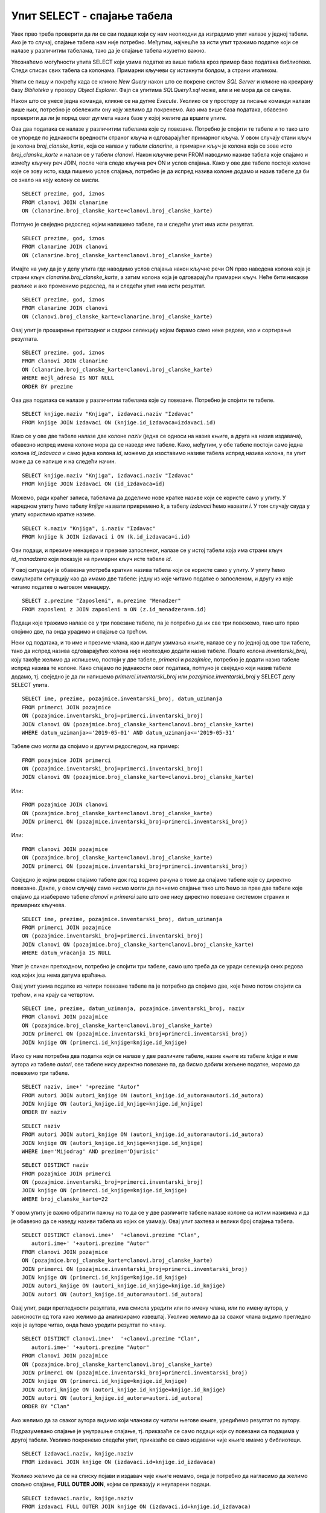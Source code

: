 Упит SELECT - спајање табела
============================

.. infonote::

 Подаци који се иначе виде заједно на једном месту, у бази података се чувају у различитим
 табелама. Већ смо анализирали, на пример, корице једног примерка књиге. На тим корицама је
 назив књиге, као и основни подаци о ауторима и издавачу. Сви ови подаци се у бази података,
 што смо већ научили, чувају у четири табеле: *knjige*, *autori*, *izdavaci* и *primerci*. Ово је
 веома важно и максимално спречава непотребно понављање података и смањује могућност за
 настајање разних грешака. 

 Међутим, када претражујемо базу, нама су за исти извештај најчешће потребни подаци из
 различитих табела. Да бисмо то постигли, треба да правилно спојимо табеле. Не би било добро
 ако бисмо, на пример, повезали име аутора са књигом коју није написао, или књигу са
 издавачем који је није објавио. Важно је да се добро савлада правилно упаривање података
 из различитих табела које су повезане системом страних и одговарајућих примарних кључева. 

Увек прво треба проверити да ли се сви подаци који су нам неопходни да изградимо упит налазе
у једној табели. Ако је то случај, спајање табела нам није потребно. Међутим, најчешће за
исти упит тражимо податке који се налазе у различитим табелама, тако да је спајање табела
изузетно важно. 

Упознаћемо могућности упита SELECT који узима податке из више табела кроз пример базе података
библиотеке. Следи списак свих табела са колонама. Примарни кључеви су истакнути болдом, а страни
италиком.

.. image:: ../../_images/slika_401.png
   :width: 780
   :align: center

.. image:: ../../_images/slika_401a.png
   :width: 780
   :align: center

Упити се пишу и покрећу када се кликне *New Query* након што се покрене систем *SQL Server*
и кликне на креирану базу *Biblioteka* у прозору *Object Explorer*. Фајл са упитима
*SQLQuery1.sql* може, али и не мора да се сачува.

Након што се унесе једна команда, кликне се на дугме *Execute*. Уколико се у простору за
писање команди налази више њих, потребно је обележити ону коју желимо да покренемо. Ако
има више база података, обавезно проверити да ли је поред овог дугмета назив базе у којој
желите да вршите упите. 

.. image:: ../../_images/slika_401b.png
   :width: 390
   :align: center

.. questionnote::

 1. Написати упит којим се, уз презиме члана, приказују износ и година плаћене чланарине. 

Ова два података се налазе у различитим табелама које су повезане. Потребно је спојити те
табеле и то тако што се упореде по једнакости вредности страног кључа и одговарајућег
примарног кључа. У овом случају стани кључ је колона *broj_clanske_karte*, која се налази у
табели *clanarine*, а примарни кључ је колона која се зове исто *broj_clanske_karte* и налази
се у табели *clanovi*. Након кључне речи FROM наводимо називе табела које спајамо и између
кључну реч JOIN, после чега следе кључна реч ON и услов спајања. Како у ове две табеле
постоје колоне које се зову исто, када пишемо услов спајања, потребно је да испред назива
колоне додамо и назив табеле да би се знало на коју колону се мисли.

.. image:: ../../_images/slika_411a.png
   :width: 780
   :align: center

::

 SELECT prezime, god, iznos 
 FROM clanovi JOIN clanarine 
 ON (clanarine.broj_clanske_karte=clanovi.broj_clanske_karte)

.. image:: ../../_images/slika_411b.png
   :width: 390
   :align: center

Потпуно је свеједно редослед којим напишемо табеле, па и следећи упит има исти резултат.

::

 SELECT prezime, god, iznos 
 FROM clanarine JOIN clanovi
 ON (clanarine.broj_clanske_karte=clanovi.broj_clanske_karte)

Имајте на уму да је у делу упита где наводимо услов спајања након кључне речи ON прво
наведена колона која је страни кључ *clanarine.broj_clanske_karte*, а затим колона која
је одговарајући примарни кључ. Неће бити никакве разлике и ако променимо редослед, па
и следећи упит има исти резултат.

::

 SELECT prezime, god, iznos 
 FROM clanarine JOIN clanovi
 ON (clanovi.broj_clanske_karte=clanarine.broj_clanske_karte)

.. questionnote::

 2. Написати упит којим се, уз презиме и имејл адресу члана, приказују износ и година плаћене
 чланарине, али само за чланове који имају имејл адресу. Податке приказати уређене абецедно
 по презимену.

Овај упит је проширење претходног и садржи селекцију којом бирамо само неке редове, као и
сортирање резултата.

::

 SELECT prezime, god, iznos 
 FROM clanovi JOIN clanarine 
 ON (clanarine.broj_clanske_karte=clanovi.broj_clanske_karte)
 WHERE mejl_adresa IS NOT NULL
 ORDER BY prezime

.. image:: ../../_images/slika_411c.png
   :width: 390
   :align: center

.. questionnote::

 3. Написати упит којим се приказују назив књиге и назив њеног издавача.

Ова два података се налазе у различитим табелама које су повезане. Потребно је спојити те табеле.

.. image:: ../../_images/slika_411d.png
   :width: 780
   :align: center

::

 SELECT knjige.naziv "Knjiga", izdavaci.naziv "Izdavac"
 FROM knjige JOIN izdavaci ON (knjige.id_izdavaca=izdavaci.id)

.. image:: ../../_images/slika_411e.png
   :width: 620
   :align: center

Како се у ове две табеле налазе две колоне *naziv* (једна се односи на назив књиге, а друга
на назив издавача), обавезно испред имена колоне мора да се наведе име табеле. Како, међутим,
у обе табеле постоји само једна колона *id_izdavaca* и само једна колона *id*, можемо да
изоставимо називе табела испред назива колона, па упит може да се напише и на следећи начин.

::

 SELECT knjige.naziv "Knjiga", izdavaci.naziv "Izdavac"
 FROM knjige JOIN izdavaci ON (id_izdavaca=id)

Можемо, ради краћег записа, табелама да доделимо нове кратке називе који се користе само у
упиту. У наредном упиту ћемо табелу *knjige* назвати привремено *k*, а табелу *izdavaci* ћемо
назвати *i*. У том случају свуда у упиту користимо кратке називе.

::

 SELECT k.naziv "Knjiga", i.naziv "Izdavac"
 FROM knjige k JOIN izdavaci i ON (k.id_izdavaca=i.id)

.. questionnote::

 4. Написати упит којим се приказују презиме запосленог и презиме његовог менаџера.

Ови подаци, и презиме менаџера и презиме запосленог, налазе се у истој табели која има страни
кључ *id_manadzera* који показује на примарни кључ исте табеле *id*. 

.. image:: ../../_images/slika_401m.png
   :scale: 60 %
   :align: center


У овој ситуацији је обавезна употреба кратких назива табела који се користе само у упиту.
У упиту ћемо симулирати ситуацију као да имамо две табеле: једну из које читамо податке о
запосленом, и другу из које читамо податке о његовом менаџеру. 

::

 SELECT z.prezime "Zaposleni", m.prezime "Menadzer"
 FROM zaposleni z JOIN zaposleni m ON (z.id_menadzera=m.id)

.. questionnote::

 5. Написати упит којим се приказују име и презиме члана, датум позајмице, инвентарски број
 примерка и идентификациони број књиге за све позајмице током месеца маја 2019. године.

.. image:: ../../_images/slika_411f.png
   :width: 620
   :align: center

Подаци које тражимо налазе се у три повезане табеле, па је потребно да их све три повежемо,
тако што прво спојимо две, па онда урадимо и спајање са трећом.

Неки од података, и то име и презиме члана, као и датум узимања књиге, налазе се у по једној
од ове три табеле, тако да испред назива одговарајућих колона није неопходно додати назив табеле.
Пошто колона *inventarski_broj*, коју такође желимо да испишемо, постоји у две табеле, *primerci*
и *pozajmice*, потребно је додати назив табеле испред назива те колоне. Како спајамо по једнакости
овог података, потпуно је свеједно који назив табеле додамо, тј. свеједно је да ли напишемо
*primerci.inventarski_broj* или *pozajmice.inventarski_broj* у SELECT делу SELECT упита.

::

 SELECT ime, prezime, pozajmice.inventarski_broj, datum_uzimanja
 FROM primerci JOIN pozajmice 
 ON (pozajmice.inventarski_broj=primerci.inventarski_broj)
 JOIN clanovi ON (pozajmice.broj_clanske_karte=clanovi.broj_clanske_karte)
 WHERE datum_uzimanja>='2019-05-01' AND datum_uzimanja<='2019-05-31'

.. image:: ../../_images/slika_411g.png
   :width: 620
   :align: center

Табеле смо могли да спојимо и другим редоследом, на пример:

::

 FROM pozajmice JOIN primerci
 ON (pozajmice.inventarski_broj=primerci.inventarski_broj)
 JOIN clanovi ON (pozajmice.broj_clanske_karte=clanovi.broj_clanske_karte)

Или:

::

 FROM pozajmice JOIN clanovi
 ON (pozajmice.broj_clanske_karte=clanovi.broj_clanske_karte)
 JOIN primerci ON (pozajmice.inventarski_broj=primerci.inventarski_broj)

Или:

::

 FROM clanovi JOIN pozajmice
 ON (pozajmice.broj_clanske_karte=clanovi.broj_clanske_karte)
 JOIN primerci ON (pozajmice.inventarski_broj=primerci.inventarski_broj)

Свеједно је којим редом спајамо табеле док год водимо рачуна о томе да спајамо табеле које
су директно повезане. Дакле, у овом случају само нисмо могли да почнемо спајање тако што ћемо
за прве две табеле које спајамо да изаберемо табеле *clanovi* и *primerci* зато што оне нису
директно повезане системом страних и примарних кључева. 

.. questionnote::

 6. Написати упит којим се приказују подаци о тренутно издатим књигама (текуће позајмице): име
 и презиме члана, датум позајмице, инвентарски број примерка и идентификациони број књиге.

::

 SELECT ime, prezime, pozajmice.inventarski_broj, datum_uzimanja
 FROM primerci JOIN pozajmice 
 ON (pozajmice.inventarski_broj=primerci.inventarski_broj)
 JOIN clanovi ON (pozajmice.broj_clanske_karte=clanovi.broj_clanske_karte)
 WHERE datum_vracanja IS NULL

Упит је сличан претходном, потребно је спојити три табеле, само што треба да се уради селекција
оних редова код којих још нема датума враћања.

.. questionnote::

 7. Написати упит којим се приказују подаци о свим позајмицама: име и презиме члана, датум позајмице,
 инвентарски број узетог примерка и назив књиге.

.. image:: ../../_images/slika_411h.png
   :width: 620
   :align: center

Овај упит узима податке из четири повезане табеле па је потребно да спојимо две, које ћемо потом
спојити са трећом, и на крају са четвртом.

::

 SELECT ime, prezime, datum_uzimanja, pozajmice.inventarski_broj, naziv
 FROM clanovi JOIN pozajmice
 ON (pozajmice.broj_clanske_karte=clanovi.broj_clanske_karte)
 JOIN primerci ON (pozajmice.inventarski_broj=primerci.inventarski_broj)
 JOIN knjige ON (primerci.id_knjige=knjige.id_knjige)

.. questionnote:: 

 8. Написати упит којим се приказују назив књиге и име аутора. Резултат уредити по називу књиге. 

.. image:: ../../_images/slika_411i.png
   :width: 780
   :align: center

Иако су нам потребна два податка који се налазе у две различите табеле, назив књиге из табеле
*knjige* и име аутора из табеле *autori*, ове табеле нису директно повезане па, да бисмо добили
жељене податке, морамо да повежемо три табеле.

::

 SELECT naziv, ime+' '+prezime "Autor"
 FROM autori JOIN autori_knjige ON (autori_knjige.id_autora=autori.id_autora)
 JOIN knjige ON (autori_knjige.id_knjige=knjige.id_knjige)
 ORDER BY naziv

.. questionnote:: 

 9. Написати упит којим се приказују називи књигa чији је један од аутора Мијодраг Ђуришић.

::

 SELECT naziv
 FROM autori JOIN autori_knjige ON (autori_knjige.id_autora=autori.id_autora)
 JOIN knjige ON (autori_knjige.id_knjige=knjige.id_knjige)
 WHERE ime='Mijodrag' AND prezime='Djurisic'

.. questionnote:: 

 10. Написати упит којим се приказују називи књига које је из библиотеке узимао члан са бројем
 чланске карте 22, али без понављања. Дакле, уколико је члан током година колико је члан
 библиотеке узимао исту књигу неколико пута, назив те књиге треба да се прикаже само једном. 

::

 SELECT DISTINCT naziv
 FROM pozajmice JOIN primerci 
 ON (pozajmice.inventarski_broj=primerci.inventarski_broj)
 JOIN knjige ON (primerci.id_knjige=knjige.id_knjige)
 WHERE broj_clanske_karte=22

.. questionnote:: 

 11. Написати упит којим се приказују имена чланова и имена аутора чије су књиге читали, без
 понављања (исти члан је могао да чита неколико књига истог аутора). 

У овом упиту је важно обратити пажњу на то да се у две различите табеле налазе колоне са
истим називима и да је обавезно да се наведу називи табела из којих се узимају. Овај упит
захтева и велики број спајања табела. 

.. image:: ../../_images/slika_411j.png
   :width: 780
   :align: center

::

 SELECT DISTINCT clanovi.ime+'  '+clanovi.prezime "Clan", 
    autori.ime+' '+autori.prezime "Autor"
 FROM clanovi JOIN pozajmice
 ON (pozajmice.broj_clanske_karte=clanovi.broj_clanske_karte)
 JOIN primerci ON (pozajmice.inventarski_broj=primerci.inventarski_broj)
 JOIN knjige ON (primerci.id_knjige=knjige.id_knjige)
 JOIN autori_knjige ON (autori_knjige.id_knjige=knjige.id_knjige)
 JOIN autori ON (autori_knjige.id_autora=autori.id_autora)

Овај упит, ради прегледности резултата, има смисла уредити или по имену члана, или по имену
аутора, у зависности од тога како желимо да анализирамо извештај. Уколико желимо да за сваког
члана видимо прегледно које је ауторе читао, онда ћемо уредити резултат по члану.

::

 SELECT DISTINCT clanovi.ime+'  '+clanovi.prezime "Clan", 
    autori.ime+' '+autori.prezime "Autor"
 FROM clanovi JOIN pozajmice
 ON (pozajmice.broj_clanske_karte=clanovi.broj_clanske_karte)
 JOIN primerci ON (pozajmice.inventarski_broj=primerci.inventarski_broj)
 JOIN knjige ON (primerci.id_knjige=knjige.id_knjige)
 JOIN autori_knjige ON (autori_knjige.id_knjige=knjige.id_knjige)
 JOIN autori ON (autori_knjige.id_autora=autori.id_autora)
 ORDER BY "Clan"

Ако желимо да за сваког аутора видимо који чланови су читали његове књиге, уредићемо резултат
по аутору. 

.. questionnote:: 

 12. Написати упит којим се приказују називи издавача и називи њихових књига. Приказати и издаваче
 чијих књига нема у библиотеци. 

Подразумевано спајање је унутрашње спајање, тј. приказаће се само подаци који су повезани са
подацима у другој табели. Уколико покренемо следећи упит, приказаће се само издавачи чије књиге
имамо у библиотеци.

::

 SELECT izdavaci.naziv, knjige.naziv 
 FROM izdavaci JOIN knjige ON (izdavaci.id=knjige.id_izdavaca)

Уколико желимо да се на списку појави и издавач чије књиге немамо, онда је потребно да нагласимо
да желимо спољно спајање, **FULL OUTER JOIN**, којим се приказују и неупарени подаци. 

::

 SELECT izdavaci.naziv, knjige.naziv 
 FROM izdavaci FULL OUTER JOIN knjige ON (izdavaci.id=knjige.id_izdavaca)

Да бисмо видели резултат рада овог упита, пре него што га покренете, додајте у табелу *izdavaci*
још један ред, податке о издавачу чије књиге немамо у библиотеци.

::

 INSERT INTO izdavaci VALUES(5, 'Vulkan', null, null) 

.. questionnote:: 

 13. Написати упит којим се приказују називи издавача и називи њихових књига. Приказати и издаваче
 чијих књига нема у библиотеци. Уредити списак абецедно по називу издавача. 

::

 SELECT izdavaci.naziv, knjige.naziv 
 FROM izdavaci FULL OUTER JOIN knjige ON (izdavaci.id=knjige.id_izdavaca)
 ORDER BY izdavaci.naziv

